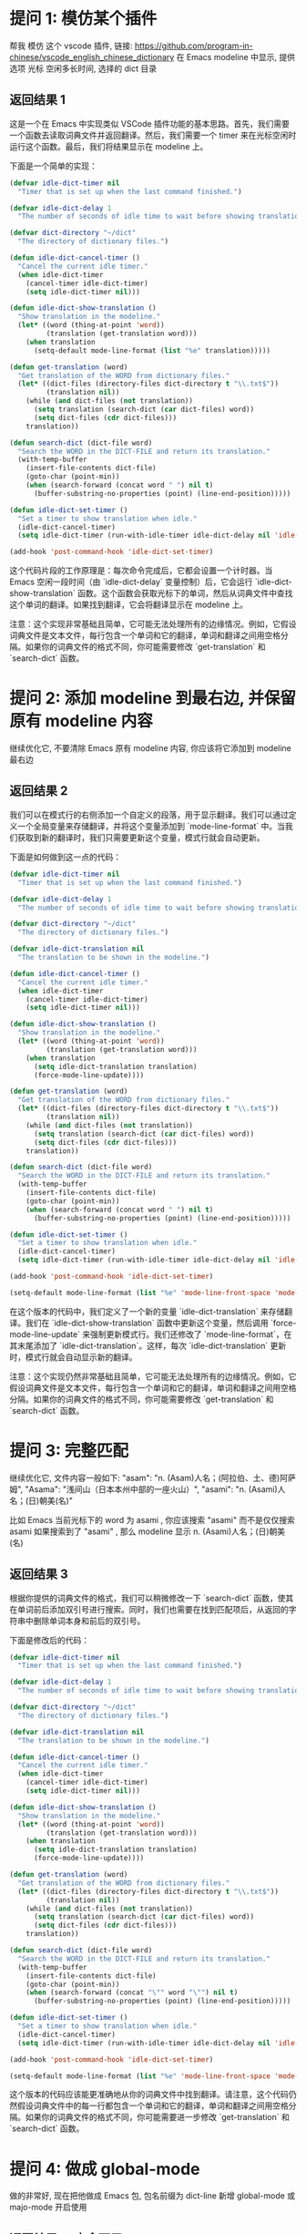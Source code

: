 # -*- coding: utf-8; -*-

* 提问 1: 模仿某个插件
帮我 模仿 这个 vscode 插件, 链接: https://github.com/program-in-chinese/vscode_english_chinese_dictionary
在 Emacs modeline 中显示, 提供选项 光标 空闲多长时间, 选择的 dict 目录

** 返回结果 1
这是一个在 Emacs 中实现类似 VSCode 插件功能的基本思路。首先，我们需要一个函数去读取词典文件并返回翻译。然后，我们需要一个 timer 来在光标空闲时运行这个函数。最后，我们将结果显示在 modeline 上。

下面是一个简单的实现：

#+begin_src emacs-lisp :tangle yes
(defvar idle-dict-timer nil
  "Timer that is set up when the last command finished.")

(defvar idle-dict-delay 1
  "The number of seconds of idle time to wait before showing translation.")

(defvar dict-directory "~/dict"
  "The directory of dictionary files.")

(defun idle-dict-cancel-timer ()
  "Cancel the current idle timer."
  (when idle-dict-timer
    (cancel-timer idle-dict-timer)
    (setq idle-dict-timer nil)))

(defun idle-dict-show-translation ()
  "Show translation in the modeline."
  (let* ((word (thing-at-point 'word))
         (translation (get-translation word)))
    (when translation
      (setq-default mode-line-format (list "%e" translation)))))

(defun get-translation (word)
  "Get translation of the WORD from dictionary files."
  (let* ((dict-files (directory-files dict-directory t "\\.txt$"))
         (translation nil))
    (while (and dict-files (not translation))
      (setq translation (search-dict (car dict-files) word))
      (setq dict-files (cdr dict-files)))
    translation))

(defun search-dict (dict-file word)
  "Search the WORD in the DICT-FILE and return its translation."
  (with-temp-buffer
    (insert-file-contents dict-file)
    (goto-char (point-min))
    (when (search-forward (concat word " ") nil t)
      (buffer-substring-no-properties (point) (line-end-position)))))

(defun idle-dict-set-timer ()
  "Set a timer to show translation when idle."
  (idle-dict-cancel-timer)
  (setq idle-dict-timer (run-with-idle-timer idle-dict-delay nil 'idle-dict-show-translation)))

(add-hook 'post-command-hook 'idle-dict-set-timer)
#+end_src

这个代码片段的工作原理是：每次命令完成后，它都会设置一个计时器。当 Emacs 空闲一段时间（由 `idle-dict-delay` 变量控制）后，它会运行 `idle-dict-show-translation` 函数。这个函数会获取光标下的单词，然后从词典文件中查找这个单词的翻译。如果找到翻译，它会将翻译显示在 modeline 上。

注意：这个实现非常基础且简单，它可能无法处理所有的边缘情况。例如，它假设词典文件是文本文件，每行包含一个单词和它的翻译，单词和翻译之间用空格分隔。如果你的词典文件的格式不同，你可能需要修改 `get-translation` 和 `search-dict` 函数。

* 提问 2: 添加 modeline 到最右边, 并保留原有 modeline 内容
继续优化它, 不要清除 Emacs 原有 modeline 内容, 你应该将它添加到 modeline 最右边
** 返回结果 2
我们可以在模式行的右侧添加一个自定义的段落，用于显示翻译。我们可以通过定义一个全局变量来存储翻译，并将这个变量添加到 `mode-line-format` 中。当我们获取到新的翻译时，我们只需要更新这个变量，模式行就会自动更新。

下面是如何做到这一点的代码：

#+begin_src emacs-lisp :tangle yes
(defvar idle-dict-timer nil
  "Timer that is set up when the last command finished.")

(defvar idle-dict-delay 1
  "The number of seconds of idle time to wait before showing translation.")

(defvar dict-directory "~/dict"
  "The directory of dictionary files.")

(defvar idle-dict-translation nil
  "The translation to be shown in the modeline.")

(defun idle-dict-cancel-timer ()
  "Cancel the current idle timer."
  (when idle-dict-timer
    (cancel-timer idle-dict-timer)
    (setq idle-dict-timer nil)))

(defun idle-dict-show-translation ()
  "Show translation in the modeline."
  (let* ((word (thing-at-point 'word))
         (translation (get-translation word)))
    (when translation
      (setq idle-dict-translation translation)
      (force-mode-line-update))))

(defun get-translation (word)
  "Get translation of the WORD from dictionary files."
  (let* ((dict-files (directory-files dict-directory t "\\.txt$"))
         (translation nil))
    (while (and dict-files (not translation))
      (setq translation (search-dict (car dict-files) word))
      (setq dict-files (cdr dict-files)))
    translation))

(defun search-dict (dict-file word)
  "Search the WORD in the DICT-FILE and return its translation."
  (with-temp-buffer
    (insert-file-contents dict-file)
    (goto-char (point-min))
    (when (search-forward (concat word " ") nil t)
      (buffer-substring-no-properties (point) (line-end-position)))))

(defun idle-dict-set-timer ()
  "Set a timer to show translation when idle."
  (idle-dict-cancel-timer)
  (setq idle-dict-timer (run-with-idle-timer idle-dict-delay nil 'idle-dict-show-translation)))

(add-hook 'post-command-hook 'idle-dict-set-timer)

(setq-default mode-line-format (list "%e" 'mode-line-front-space 'mode-line-mule-info 'mode-line-client 'mode-line-modified 'mode-line-remote 'mode-line-frame-identification 'mode-line-buffer-identification "   " 'mode-line-position '(vc-mode vc-mode) "  " 'mode-line-modes '(which-func-mode ("" which-func-format "--")) '(global-mode-string ("--" global-mode-string)) '(-3 . "%p") '("   " idle-dict-translation)))

#+end_src

在这个版本的代码中，我们定义了一个新的变量 `idle-dict-translation` 来存储翻译。我们在 `idle-dict-show-translation` 函数中更新这个变量，然后调用 `force-mode-line-update` 来强制更新模式行。我们还修改了 `mode-line-format`，在其末尾添加了 `idle-dict-translation`。这样，每次 `idle-dict-translation` 更新时，模式行就会自动显示新的翻译。

注意：这个实现仍然非常基础且简单，它可能无法处理所有的边缘情况。例如，它假设词典文件是文本文件，每行包含一个单词和它的翻译，单词和翻译之间用空格分隔。如果你的词典文件的格式不同，你可能需要修改 `get-translation` 和 `search-dict` 函数。

* 提问 3: 完整匹配
继续优化它, 文件内容一般如下:
    "asam": "n. (Asam)人名；(阿拉伯、土、德)阿萨姆",
    "Asama": "浅间山（日本本州中部的一座火山）",
    "asami": "n. (Asami)人名；(日)朝美(名)"

比如 Emacs 当前光标下的 word 为 asami , 你应该搜索 "asami" 而不是仅仅搜索 asami
如果搜索到了 "asami" , 那么 modeline 显示 n. (Asami)人名；(日)朝美(名)

** 返回结果 3
根据你提供的词典文件的格式，我们可以稍微修改一下 `search-dict` 函数，使其在单词前后添加双引号进行搜索。同时，我们也需要在找到匹配项后，从返回的字符串中删除单词本身和前后的双引号。

下面是修改后的代码：


#+begin_src emacs-lisp :tangle yes
(defvar idle-dict-timer nil
  "Timer that is set up when the last command finished.")

(defvar idle-dict-delay 1
  "The number of seconds of idle time to wait before showing translation.")

(defvar dict-directory "~/dict"
  "The directory of dictionary files.")

(defvar idle-dict-translation nil
  "The translation to be shown in the modeline.")

(defun idle-dict-cancel-timer ()
  "Cancel the current idle timer."
  (when idle-dict-timer
    (cancel-timer idle-dict-timer)
    (setq idle-dict-timer nil)))

(defun idle-dict-show-translation ()
  "Show translation in the modeline."
  (let* ((word (thing-at-point 'word))
         (translation (get-translation word)))
    (when translation
      (setq idle-dict-translation translation)
      (force-mode-line-update))))

(defun get-translation (word)
  "Get translation of the WORD from dictionary files."
  (let* ((dict-files (directory-files dict-directory t "\\.txt$"))
         (translation nil))
    (while (and dict-files (not translation))
      (setq translation (search-dict (car dict-files) word))
      (setq dict-files (cdr dict-files)))
    translation))

(defun search-dict (dict-file word)
  "Search the WORD in the DICT-FILE and return its translation."
  (with-temp-buffer
    (insert-file-contents dict-file)
    (goto-char (point-min))
    (when (search-forward (concat "\"" word "\"") nil t)
      (buffer-substring-no-properties (point) (line-end-position)))))

(defun idle-dict-set-timer ()
  "Set a timer to show translation when idle."
  (idle-dict-cancel-timer)
  (setq idle-dict-timer (run-with-idle-timer idle-dict-delay nil 'idle-dict-show-translation)))

(add-hook 'post-command-hook 'idle-dict-set-timer)

(setq-default mode-line-format (list "%e" 'mode-line-front-space 'mode-line-mule-info 'mode-line-client 'mode-line-modified 'mode-line-remote 'mode-line-frame-identification 'mode-line-buffer-identification "   " 'mode-line-position '(vc-mode vc-mode) "  " 'mode-line-modes '(which-func-mode ("" which-func-format "--")) '(global-mode-string ("--" global-mode-string)) '(-3 . "%p") '("   " idle-dict-translation)))

#+end_src

这个版本的代码应该能更准确地从你的词典文件中找到翻译。请注意，这个代码仍然假设词典文件中的每一行都包含一个单词和它的翻译，单词和翻译之间用空格分隔。如果你的词典文件的格式不同，你可能需要进一步修改 `get-translation` 和 `search-dict` 函数。

* 提问 4: 做成 global-mode
做的非常好, 现在把他做成 Emacs 包, 包名前缀为 dict-line
新增 global-mode 或 majo-mode 开启使用

** 返回结果 4, 完全可用
好的，我们可以将这个功能打包成一个 Emacs 包。下面是一个例子，包括了全局模式 `global-dict-line-mode` 和主模式 `dict-line-mode`。

#+begin_src emacs-lisp :tangle yes
(defgroup dict-line nil
  "Show word translation in mode line."
  :group 'convenience)

(defcustom dict-line-dict-directory "~/dict"
  "The directory of dictionary files."
  :type 'directory
  :group 'dict-line)

(defcustom dict-line-idle-delay 1
  "The number of seconds of idle time to wait before showing translation."
  :type 'number
  :group 'dict-line)

(defvar dict-line--timer nil
  "Timer that is set up when the last command finished.")

(defvar dict-line--translation nil
  "The translation to be shown in the modeline.")

(defun dict-line-cancel-timer ()
  "Cancel the current idle timer."
  (when dict-line--timer
    (cancel-timer dict-line--timer)
    (setq dict-line--timer nil)))

(defun dict-line-show-translation ()
  "Show translation in the modeline."
  (let* ((word (thing-at-point 'word t))
         (translation (when word (dict-line-get-translation word))))
    (when translation
      (setq dict-line--translation translation)
      (force-mode-line-update))))

(defun dict-line-get-translation (word)
  "Get translation of the WORD from dictionary files."
  (let* ((dict-files (directory-files dict-line-dict-directory t "\\.txt$"))
         (translation nil))
    (while (and dict-files (not translation))
      (setq translation (dict-line-search-dict (car dict-files) word))
      (setq dict-files (cdr dict-files)))
    translation))

(defun dict-line-search-dict (dict-file word)
  "Search the WORD in the DICT-FILE and return its translation."
  (with-temp-buffer
    (insert-file-contents dict-file)
    (goto-char (point-min))
    (when (search-forward (concat "\"" word "\":") nil t)
      (buffer-substring-no-properties (point) (line-end-position)))))

(defun dict-line-set-timer ()
  "Set a timer to show translation when idle."
  (dict-line-cancel-timer)
  (setq dict-line--timer (run-with-idle-timer dict-line-idle-delay nil 'dict-line-show-translation)))

(define-minor-mode dict-line-mode
  "Minor mode to show word translation in mode line."
  :lighter " DictLine"
  :global nil
  (if dict-line-mode
      (progn
        (add-hook 'post-command-hook 'dict-line-set-timer nil t)
        (unless (memq 'dict-line--translation global-mode-string)
          (setq global-mode-string (append global-mode-string '(dict-line--translation)))))
    (remove-hook 'post-command-hook 'dict-line-set-timer t)
    (setq global-mode-string (remq 'dict-line--translation global-mode-string))))

(define-globalized-minor-mode global-dict-line-mode
  dict-line-mode
  (lambda () (dict-line-mode 1)))

(provide 'dict-line)
#+end_src

这个包定义了两个模式：`dict-line-mode` 和 `global-dict-line-mode`。`dict-line-mode` 是一个主模式，只在当前缓冲区中启用。`global-dict-line-mode` 是一个全局模式，它在所有缓冲区中启用 `dict-line-mode`。

要使用这个包，你需要将这个代码保存为一个文件，比如 `dict-line.el`，然后在你的 Emacs 配置文件中添加以下代码：

#+begin_src emacs-lisp :tangle yes
(add-to-list 'load-path "/path/to/dict-line.el")
(require 'dict-line)
(global-dict-line-mode 1)
#+end_src

请将 `"/path/to/dict-line.el"` 替换为 `dict-line.el` 文件的实际路径。这个代码将启用 `global-dict-line-mode`，这样你就可以在模式行中看到翻译了。

注意：这个实现仍然非常基础且简单，它可能无法处理所有的边缘情况。例如，它假设词典文件是文本文件，每行包含一个单词和它的翻译，单词和翻译之间用空格分隔。如果你的词典文件的格式不同，你可能需要修改 `dict-line-get-translation` 和 `dict-line-search-dict` 函数。

* 总结
已经待到可用状态了, 速度也快,剩下的是个人 优化
